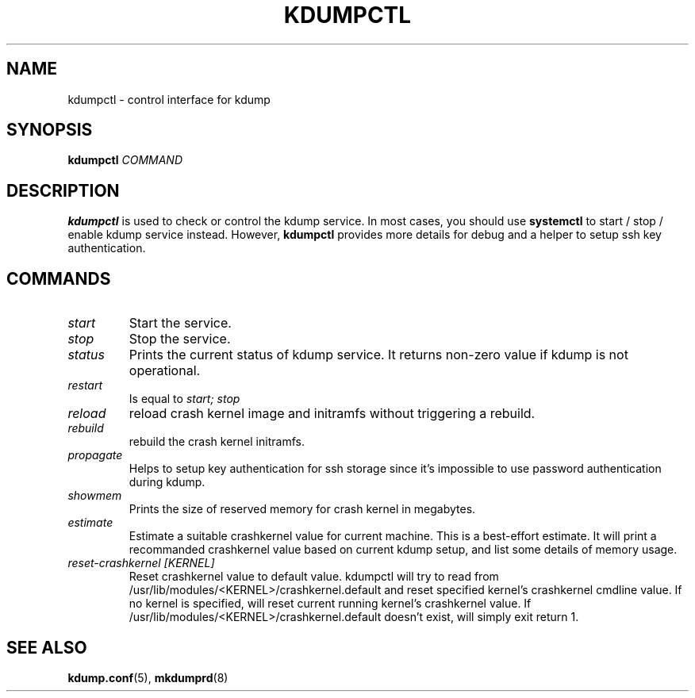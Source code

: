 .TH KDUMPCTL 8 2015-07-13 kexec-tools

.SH NAME
kdumpctl \- control interface for kdump

.SH SYNOPSIS
.B kdumpctl
.I COMMAND

.SH DESCRIPTION
.B kdumpctl
is used to check or control the kdump service.
In most cases, you should use
.B systemctl
to start / stop / enable kdump service instead. However,
.B kdumpctl
provides more details for debug and a helper to setup ssh key authentication.

.SH COMMANDS
.TP
.I start
Start the service.
.TP
.I stop
Stop the service.
.TP
.I status
Prints the current status of kdump service.
It returns non-zero value if kdump is not operational.
.TP
.I restart
Is equal to
.I start; stop
.TP
.I reload
reload crash kernel image and initramfs without triggering a rebuild.
.TP
.I rebuild
rebuild the crash kernel initramfs.
.TP
.I propagate
Helps to setup key authentication for ssh storage since it's
impossible to use password authentication during kdump.
.TP
.I showmem
Prints the size of reserved memory for crash kernel in megabytes.
.TP
.I estimate
Estimate a suitable crashkernel value for current machine. This is a
best-effort estimate. It will print a recommanded crashkernel value
based on current kdump setup, and list some details of memory usage.
.TP
.I reset-crashkernel [KERNEL]
Reset crashkernel value to default value. kdumpctl will try to read
from /usr/lib/modules/<KERNEL>/crashkernel.default and reset specified
kernel's crashkernel cmdline value. If no kernel is
specified, will reset current running kernel's crashkernel value.
If /usr/lib/modules/<KERNEL>/crashkernel.default doesn't exist, will
simply exit return 1.


.SH "SEE ALSO"
.BR kdump.conf (5),
.BR mkdumprd (8)

